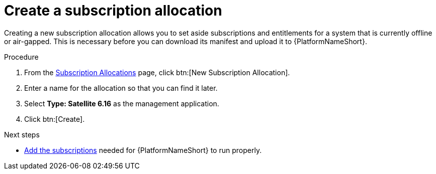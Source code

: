 
[id="proc-create-subscription-allocation_{context}"]

= Create a subscription allocation

Creating a new subscription allocation allows you to set aside subscriptions and entitlements for a system that is currently offline or air-gapped. This is necessary before you can download its manifest and upload it to {PlatformNameShort}.

.Procedure
. From the link:https://access.redhat.com/management/subscription_allocations/[Subscription Allocations] page, click btn:[New Subscription Allocation].
. Enter a name for the allocation so that you can find it later.
. Select *Type: Satellite 6.16* as the management application.
. Click btn:[Create].

[role="_additional-resources"]
.Next steps
* xref:proc-add-merge-subscriptions[Add the subscriptions] needed for {PlatformNameShort} to run properly.